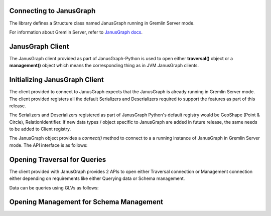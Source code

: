 ==========================
Connecting to JanusGraph
==========================

The library defines a Structure class named JanusGraph running in
Gremlin Server mode.

For information about Gremlin Server, refer to `JanusGraph docs
<https://docs.janusgraph.org/latest/server.html>`_.

==================
JanusGraph Client
==================

The JanusGraph client provided as part of JanusGraph-Python is used to open either **traversal()** object
or a **management()** object which means the corresponding thing as in JVM JanusGraph clients.

===============================
Initializing JanusGraph Client
===============================

The client provided to connect to JanusGraph expects that the JanusGraph is already running in Gremlin Server
mode. The client provided registers all the default Serializers and Deserializers required to support the features as
part of this release.

The Serializers and Deserializers registered as part of JanusGraph Python's default registry would be
GeoShape (Point & Circle), RelationIdentifier. If new data types / object specific to JanusGraph are added in future
release, the same needs to be added to Client registry.

The JanusGraph object provides a *connect()* method to connect to a a running instance of JanusGraph in Gremlin
Server mode. The API interface is as follows:

.. code-block::python

    from janusgraph_python.structure.JanusGraph import JanusGraph

    # Create a JanusGraph object, and connect to running instance of JanusGraph Server
    graph = JanusGraph().connect(url="0.0.0.0", port="8182", graph="g")


==============================
Opening Traversal for Queries
==============================

The client provided with JanusGraph provides 2 APIs to open either Traversal connection or Management connection
either depending on requirements like either Querying data or Schema management.

Data can be queries using GLVs as follows:

.. code-block::python

    from janusgraph_python.structure.JanusGraph import JanusGraph

    # Create a JanusGraph object, and connect to running instance of JanusGraph Server
    graph = JanusGraph().connect(url="0.0.0.0", port="8182", graph="g")

    # Create Traversal
    g = graph.traversal()

    g.V().count().next()
    ==> 0


=========================================
Opening Management for Schema Management
=========================================

